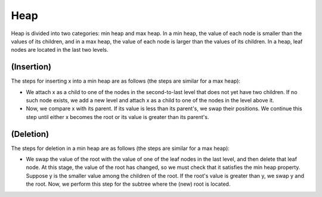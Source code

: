 Heap
============
Heap is divided into two categories: min heap and max heap.
In a min heap, the value of each node is smaller than the values of its children, and in a max heap, the value of each node is larger than the values of its children.
In a heap, leaf nodes are located in the last two levels.

(Insertion)
----------------------
The steps for inserting x into a min heap are as follows (the steps are similar for a max heap):

- We attach x as a child to one of the nodes in the second-to-last level that does not yet have two children. If no such node exists, we add a new level and attach x as a child to one of the nodes in the level above it.
- Now, we compare x with its parent. If its value is less than its parent's, we swap their positions. We continue this step until either x becomes the root or its value is greater than its parent's.

(Deletion)
-------------------
The steps for deletion in a min heap are as follows (the steps are similar for a max heap):

- We swap the value of the root with the value of one of the leaf nodes in the last level, and then delete that leaf node. At this stage, the value of the root has changed, so we must check that it satisfies the min heap property. Suppose y is the smaller value among the children of the root. If the root's value is greater than y, we swap y and the root. Now, we perform this step for the subtree where the (new) root is located.